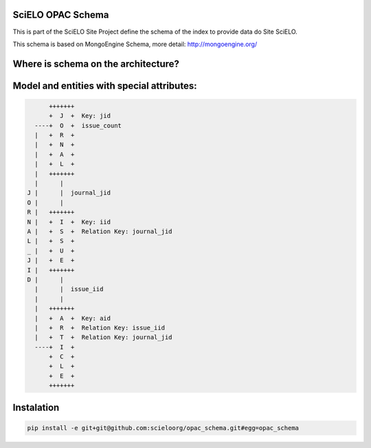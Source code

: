 ========================
SciELO OPAC Schema
========================

This is part of the SciELO Site Project define the schema of the index to provide data do Site SciELO.

This schema is based on MongoEngine Schema, more detail: http://mongoengine.org/

.. image:: https://travis-ci.org/scieloorg/opac_schema.svg
    :target: https://travis-ci.org/scieloorg/opac_schema

========================================
Where is schema on the architecture?
========================================

.. image:: https://github.com/scieloorg/documents/blob/master/scielo_site/architecture_schema.png


========================================
Model and entities with special attributes:
========================================

.. code-block::


        +++++++
        +  J  +  Key: jid
    ----+  O  +  issue_count
    |   +  R  +
    |   +  N  +
    |   +  A  +
    |   +  L  +
    |   +++++++
    |      |
  J |      |  journal_jid
  O |      |
  R |   +++++++
  N |   +  I  +  Key: iid
  A |   +  S  +  Relation Key: journal_jid
  L |   +  S  +
  _ |   +  U  +
  J |   +  E  +
  I |   +++++++
  D |      |
    |      |  issue_iid
    |      |
    |   +++++++
    |   +  A  +  Key: aid
    |   +  R  +  Relation Key: issue_iid
    |   +  T  +  Relation Key: journal_jid
    ----+  I  +
        +  C  +
        +  L  +
        +  E  +
        +++++++


===========
Instalation
===========

.. code-block::

  pip install -e git+git@github.com:scieloorg/opac_schema.git#egg=opac_schema
